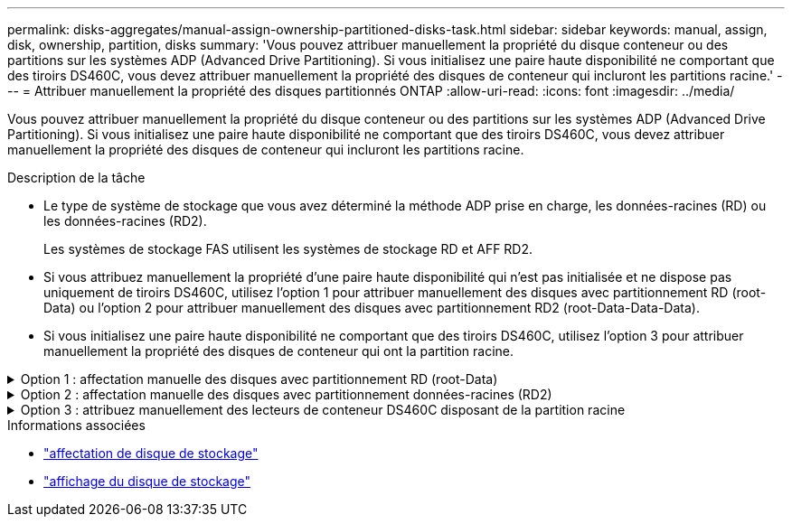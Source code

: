 ---
permalink: disks-aggregates/manual-assign-ownership-partitioned-disks-task.html 
sidebar: sidebar 
keywords: manual, assign, disk, ownership, partition, disks 
summary: 'Vous pouvez attribuer manuellement la propriété du disque conteneur ou des partitions sur les systèmes ADP (Advanced Drive Partitioning). Si vous initialisez une paire haute disponibilité ne comportant que des tiroirs DS460C, vous devez attribuer manuellement la propriété des disques de conteneur qui incluront les partitions racine.' 
---
= Attribuer manuellement la propriété des disques partitionnés ONTAP
:allow-uri-read: 
:icons: font
:imagesdir: ../media/


[role="lead"]
Vous pouvez attribuer manuellement la propriété du disque conteneur ou des partitions sur les systèmes ADP (Advanced Drive Partitioning). Si vous initialisez une paire haute disponibilité ne comportant que des tiroirs DS460C, vous devez attribuer manuellement la propriété des disques de conteneur qui incluront les partitions racine.

.Description de la tâche
* Le type de système de stockage que vous avez déterminé la méthode ADP prise en charge, les données-racines (RD) ou les données-racines (RD2).
+
Les systèmes de stockage FAS utilisent les systèmes de stockage RD et AFF RD2.

* Si vous attribuez manuellement la propriété d'une paire haute disponibilité qui n'est pas initialisée et ne dispose pas uniquement de tiroirs DS460C, utilisez l'option 1 pour attribuer manuellement des disques avec partitionnement RD (root-Data) ou l'option 2 pour attribuer manuellement des disques avec partitionnement RD2 (root-Data-Data-Data).
* Si vous initialisez une paire haute disponibilité ne comportant que des tiroirs DS460C, utilisez l'option 3 pour attribuer manuellement la propriété des disques de conteneur qui ont la partition racine.


.Option 1 : affectation manuelle des disques avec partitionnement RD (root-Data)
[%collapsible]
====
Pour le partitionnement données-racines, trois entités détenues sont détenues collectivement (le disque de conteneur et les deux partitions) par la paire haute disponibilité.

.Description de la tâche
* Le disque de conteneur et les deux partitions ne doivent pas toutes être détenues par le même nœud de la paire haute disponibilité, tant qu'elles appartiennent à un des nœuds de la paire haute disponibilité. Cependant, lorsque vous utilisez une partition dans un niveau local, elle doit être détenue par le même nœud qui possède le niveau local.
* Si un disque conteneur tombe en panne dans un tiroir à moitié rempli et est remplacé, vous devrez peut-être attribuer manuellement la propriété du disque, car ONTAP n'affecte pas toujours automatiquement la propriété dans ce cas.
* Une fois le disque de conteneur attribué, le logiciel ONTAP gère automatiquement les affectations de partitionnement et de partition requises.


.Étapes
. Utilisez l'interface de ligne de commande pour afficher la propriété actuelle du disque partitionné :
+
`storage disk show -disk _disk_name_ -partition-ownership`

. Définissez le niveau de privilège de l'interface de ligne de commande sur avancé :
+
`set -privilege advanced`

. Entrez la commande appropriée, en fonction de l'entité de propriété pour laquelle vous souhaitez affecter la propriété :
+
Si l'une des entités de propriété est déjà détenue, vous devez inclure l' `-force`option.

+
[cols="25,75"]
|===


| Si vous souhaitez attribuer la propriété à... | Utilisez cette commande... 


 a| 
Disque de conteneur
 a| 
`storage disk assign -disk _disk_name_ -owner _owner_name_`



 a| 
Partition de données
 a| 
`storage disk assign -disk _disk_name_ -owner _owner_name_ -data true`



 a| 
Partition racine
 a| 
`storage disk assign -disk _disk_name_ -owner _owner_name_ -root true`

|===


====
.Option 2 : affectation manuelle des disques avec partitionnement données-racines (RD2)
[%collapsible]
====
Pour le partitionnement données-racines, quatre entités détenues par le système (le disque de conteneur et les trois partitions) sont détenues collectivement par la paire haute disponibilité. Le partitionnement données-racines crée une petite partition en tant que partition racine et deux partitions de taille supérieure égale pour les données.

.Description de la tâche
* Les paramètres doivent être utilisés avec la `disk assign` commande pour attribuer la partition appropriée d'un disque partitionné données-racines. Vous ne pouvez pas utiliser ces paramètres avec des disques faisant partie d'un pool de stockage. La valeur par défaut est `false`.
+
** Le `-data1 true` paramètre attribue la `data1` partition d'un disque partitionné root-data1-data2.
** Le `-data2 true` paramètre attribue la `data2` partition d'un disque partitionné root-data1-data2.


* Si un disque conteneur tombe en panne dans un tiroir à moitié rempli et est remplacé, vous devrez peut-être attribuer manuellement la propriété du disque, car ONTAP n'affecte pas toujours automatiquement la propriété dans ce cas.
* Une fois le disque de conteneur attribué, le logiciel ONTAP gère automatiquement les affectations de partitionnement et de partition requises.


.Étapes
. Utilisez l'interface de ligne de commande pour afficher la propriété actuelle du disque partitionné :
+
`storage disk show -disk _disk_name_ -partition-ownership`

. Définissez le niveau de privilège de l'interface de ligne de commande sur avancé :
+
`set -privilege advanced`

. Entrez la commande appropriée, en fonction de l'entité de propriété pour laquelle vous souhaitez affecter la propriété :
+
Si l'une des entités de propriété est déjà détenue, vous devez inclure l' `-force`option.

+
[cols="25,75"]
|===


| Si vous souhaitez attribuer la propriété à... | Utilisez cette commande... 


 a| 
Disque de conteneur
 a| 
`storage disk assign -disk _disk_name_ -owner _owner_name_`



 a| 
Partition de données 1
 a| 
`storage disk assign -disk _disk_name_ -owner _owner_name_ -data1 true`



 a| 
Partition Data2
 a| 
`storage disk assign -disk _disk_name_ -owner _owner_name_ -data2 true`



 a| 
Partition racine
 a| 
`storage disk assign -disk _disk_name_ -owner _owner_name_ -root true`

|===


====
.Option 3 : attribuez manuellement des lecteurs de conteneur DS460C disposant de la partition racine
[%collapsible]
====
Si vous initialisez une paire haute disponibilité ne comportant que des tiroirs DS460C, vous devez attribuer manuellement la propriété des disques de conteneur qui disposent de la partition racine en suivant la règle demi-tiroir.

.Description de la tâche
* Lorsque vous initialisez une paire HA qui ne comporte que des étagères DS460C, les options 9a et 9b du menu de démarrage ADP ne prennent pas en charge l'attribution automatique de propriété de lecteur. Vous devez affecter manuellement les lecteurs de conteneur qui ont la partition racine en suivant la stratégie demi-tiroir.
+
Après l'initialisation de la paire haute disponibilité (démarrage), l'affectation automatique de la propriété des disques est automatiquement activée et utilise la règle demi-tiroir pour attribuer la propriété aux disques restants (autres que les disques de conteneur sur lesquels se trouve la partition racine) et à tous les disques ajoutés ultérieurement, tels que le remplacement des disques défectueux, répondre au message de « faibles pièces de rechange » ou ajouter de la capacité.

* link:disk-autoassignment-policy-concept.html["En savoir plus sur la politique de demi-tiroir"].


.Étapes
. Si vos étagères DS460C ne sont pas entièrement remplies, procédez comme suit ; sinon, passez à l'étape suivante.
+
.. Installez tout d'abord les lecteurs dans la rangée avant (baies de lecteurs 0, 3, 6 et 9) de chaque tiroir.
+
L'installation des entraînements dans la rangée avant de chaque tiroir permet un débit d'air correct et empêche la surchauffe.

.. Pour les disques restants, répartissez-les uniformément entre les tiroirs.
+
Remplissez les rangées de tiroirs d'avant en arrière. Si vous ne disposez pas de suffisamment de disques pour remplir les rangées, installez-les par paires de manière à ce que les disques occupent les côtés gauche et droit d'un tiroir uniformément.

+
L'illustration suivante montre la numérotation et les emplacements des baies de lecteur dans un tiroir DS460C.

+
image:dwg_trafford_drawer_with_hdds_callouts.gif["Cette illustration montre la numérotation et les emplacements de la baie de lecteur dans un tiroir DS460C"]



. Connectez-vous au cluster shell en utilisant la LIF node-management ou la LIF cluster-management.
. Pour chaque tiroir, attribuez manuellement les lecteurs de conteneur qui ont la partition racine en respectant la stratégie demi-tiroir en suivant les sous-étapes suivantes :
+
La règle demi-tiroir vous permet d'affecter la moitié gauche des lecteurs d'un tiroir (baies 0 à 5) au nœud A, et la moitié droite des lecteurs d'un tiroir (baies 6 à 11) au nœud B.

+
.. Afficher tous les disques non possédés :
`storage disk show -container-type unassigned`
.. Attribuez les lecteurs de conteneur qui ont la partition racine :
`storage disk assign -disk disk_name -owner owner_name`
+
Vous pouvez utiliser le caractère générique pour attribuer plusieurs lecteurs à la fois.





====
.Informations associées
* link:https://docs.netapp.com/us-en/ontap-cli/storage-disk-assign.html["affectation de disque de stockage"^]
* link:https://docs.netapp.com/us-en/ontap-cli/storage-disk-show.html["affichage du disque de stockage"^]

